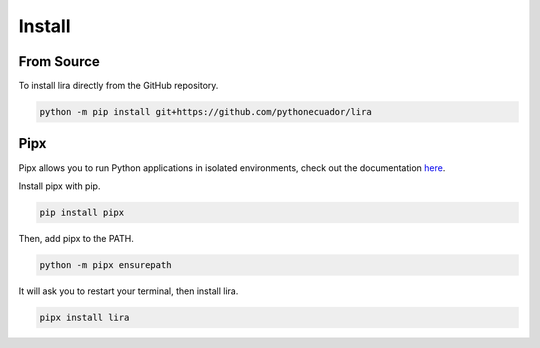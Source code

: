 Install
=======

From Source
-----------

To install lira directly from the GitHub repository.

.. code-block:: bash

   python -m pip install git+https://github.com/pythonecuador/lira


Pipx
----

Pipx allows you to run Python applications in isolated environments,
check out the documentation `here <https://pipxproject.github.io/pipx/>`__.

Install pipx with pip.

.. code-block:: bash

   pip install pipx

Then, add pipx to the PATH.

.. code-block:: bash

   python -m pipx ensurepath

It will ask you to restart your terminal,
then install lira.

.. code-block:: bash

   pipx install lira 

